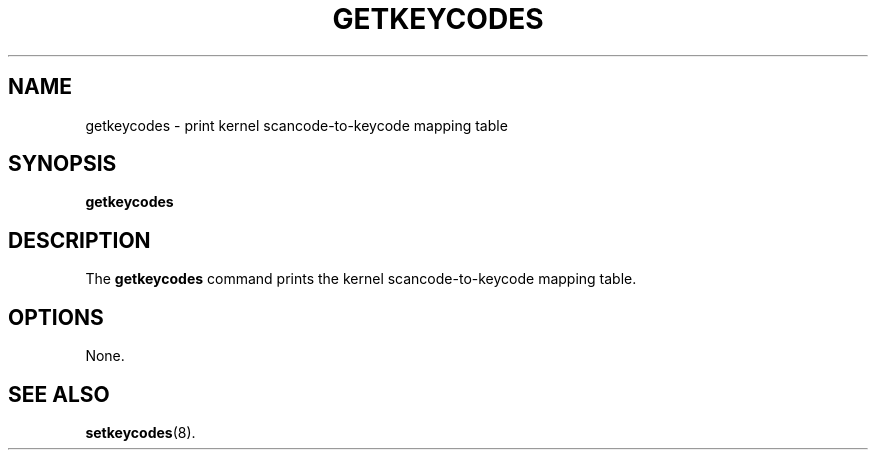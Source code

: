 .TH GETKEYCODES 8 "09 Oct 1997" "Console tools" "Linux User's Manual"

.SH NAME
getkeycodes \- print kernel scancode-to-keycode mapping table

.SH SYNOPSIS
.B getkeycodes

.SH DESCRIPTION
The
.B getkeycodes
command prints the kernel scancode-to-keycode mapping table.

.SH OPTIONS
None.

.SH "SEE ALSO"
.BR setkeycodes (8).
